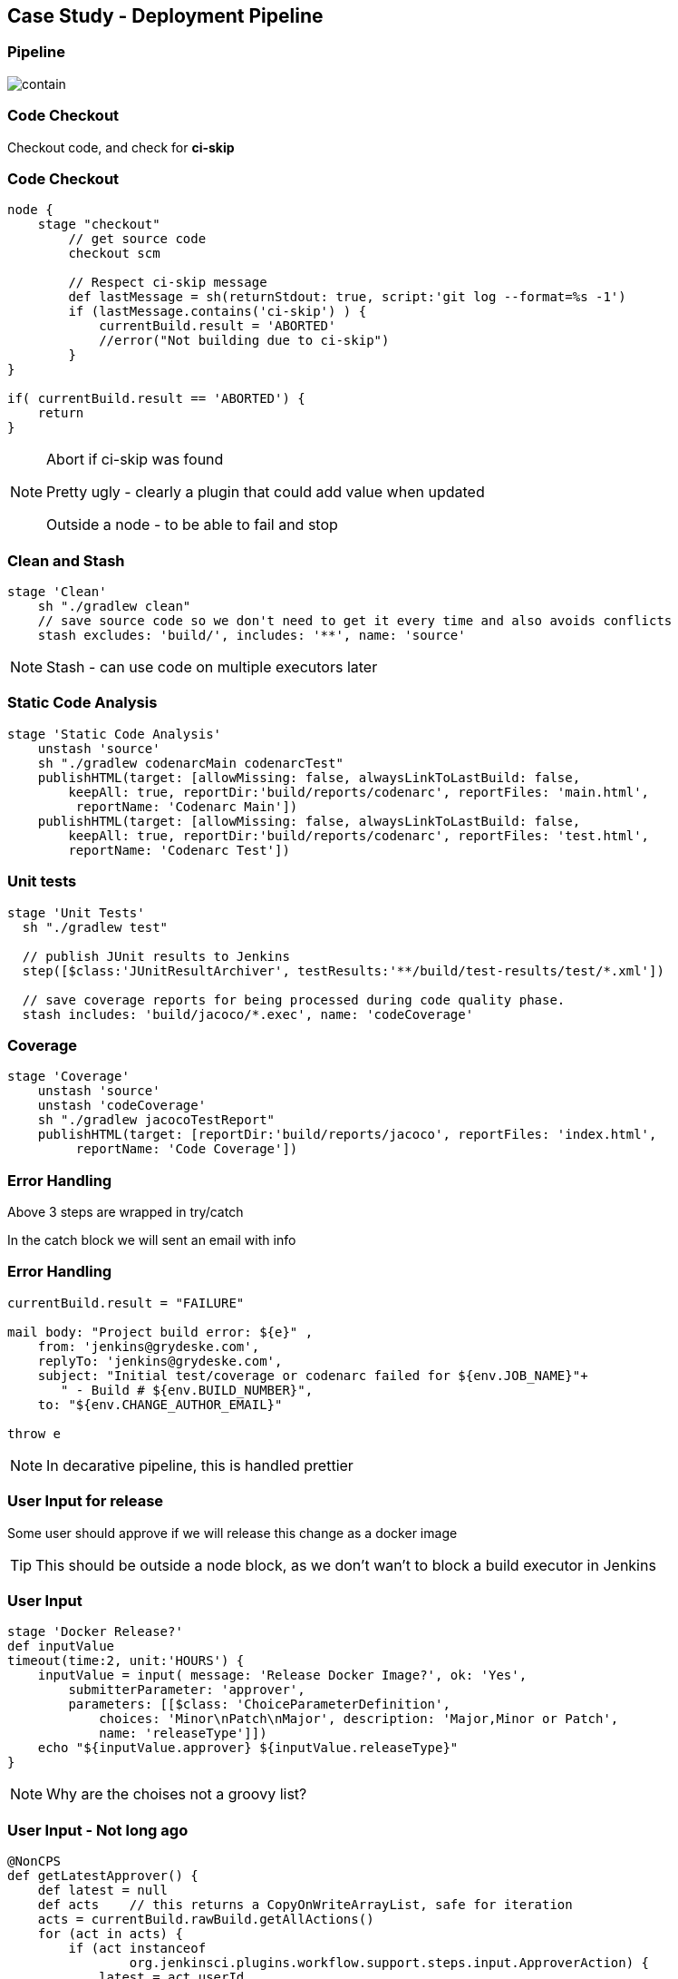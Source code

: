 == Case Study - Deployment Pipeline


=== Pipeline
image::pipeline.png[contain, size=90%]




=== Code Checkout


Checkout code, and check for *ci-skip*

=== Code Checkout

[source,groovy]
----
node {
    stage "checkout"
        // get source code
        checkout scm

        // Respect ci-skip message
        def lastMessage = sh(returnStdout: true, script:'git log --format=%s -1')
        if (lastMessage.contains('ci-skip') ) {
            currentBuild.result = 'ABORTED'
            //error("Not building due to ci-skip")
        }
}

if( currentBuild.result == 'ABORTED') {
    return
}

----

[NOTE.speaker]
====
Abort if ci-skip was found

Pretty ugly - clearly a plugin that could add value when updated

Outside a node - to be able to fail and stop
====



=== Clean and Stash

[source,groovy]
----
stage 'Clean'
    sh "./gradlew clean"
    // save source code so we don't need to get it every time and also avoids conflicts
    stash excludes: 'build/', includes: '**', name: 'source'

----


[NOTE.speaker]
====
Stash - can use code on multiple executors later
====


=== Static Code Analysis

[source,groovy]
----
stage 'Static Code Analysis'
    unstash 'source'
    sh "./gradlew codenarcMain codenarcTest"
    publishHTML(target: [allowMissing: false, alwaysLinkToLastBuild: false,
        keepAll: true, reportDir:'build/reports/codenarc', reportFiles: 'main.html',
         reportName: 'Codenarc Main'])
    publishHTML(target: [allowMissing: false, alwaysLinkToLastBuild: false,
        keepAll: true, reportDir:'build/reports/codenarc', reportFiles: 'test.html',
        reportName: 'Codenarc Test'])
----



=== Unit tests

[source,groovy]
----
stage 'Unit Tests'
  sh "./gradlew test"

  // publish JUnit results to Jenkins
  step([$class:'JUnitResultArchiver', testResults:'**/build/test-results/test/*.xml'])

  // save coverage reports for being processed during code quality phase.
  stash includes: 'build/jacoco/*.exec', name: 'codeCoverage'
----


=== Coverage

[source,groovy]
----
stage 'Coverage'
    unstash 'source'
    unstash 'codeCoverage'
    sh "./gradlew jacocoTestReport"
    publishHTML(target: [reportDir:'build/reports/jacoco', reportFiles: 'index.html',
         reportName: 'Code Coverage'])
----


=== Error Handling


Above 3 steps are wrapped in try/catch

In the catch block we will sent an email with info


=== Error Handling

[source,groovy]
----
currentBuild.result = "FAILURE"

mail body: "Project build error: ${e}" ,
    from: 'jenkins@grydeske.com',
    replyTo: 'jenkins@grydeske.com',
    subject: "Initial test/coverage or codenarc failed for ${env.JOB_NAME}"+
       " - Build # ${env.BUILD_NUMBER}",
    to: "${env.CHANGE_AUTHOR_EMAIL}"

throw e
----

[NOTE.speaker]
====
In decarative pipeline, this is handled prettier
====





=== User Input for release


Some user should approve if we will release this change as a docker image

TIP: This should be outside a node block, as we don't wan't to block a build executor in Jenkins

=== User Input

[source,groovy]
----
stage 'Docker Release?'
def inputValue
timeout(time:2, unit:'HOURS') {
    inputValue = input( message: 'Release Docker Image?', ok: 'Yes',
        submitterParameter: 'approver',
        parameters: [[$class: 'ChoiceParameterDefinition',
            choices: 'Minor\nPatch\nMajor', description: 'Major,Minor or Patch',
            name: 'releaseType']])
    echo "${inputValue.approver} ${inputValue.releaseType}"
}
----

[NOTE.speaker]
====
Why are the choises not a groovy list?
====


=== User Input - Not long ago


[source,groovy]
----
@NonCPS
def getLatestApprover() {
    def latest = null
    def acts    // this returns a CopyOnWriteArrayList, safe for iteration
    acts = currentBuild.rawBuild.getAllActions()
    for (act in acts) {
        if (act instanceof
                org.jenkinsci.plugins.workflow.support.steps.input.ApproverAction) {
            latest = act.userId
        }
    }
    latest
}
----

[NOTE.speaker]
====
 @NonCPS

Marked on methods that contains non-serializable variables, as pipeline jobs should be able to be rescheduled
====



=== Releasing a docker image

Gradle jobs for handling docker makes it simple


[NOTE.speaker]
====
Can show later, if time permits it
====


=== Releasing a docker image

[source,groovy]
----
unstash 'source'
sh "git checkout ${env.BRANCH_NAME} && git pull"
----


[NOTE.speaker]
====
Need to be on actual branch, not in deteached head state

If you wish to push a tag or commit for the

Jenkins will by default do this
====


=== Releasing a docker image

[source,groovy]
----
switch( releaseType ) {
    case 'Patch':
        sh "./gradlew releasePatch"
        break
    case 'Minor':
        sh "./gradlew releaseMinor"
        break
    case 'Major':
        sh "./gradlew releaseMajor"
        break
    default:
        currentBuild.result = "FAILURE"
}
----

[NOTE.speaker]
====
Here would be a good place to make documentation
====



=== Deploy to Dev


Deploy the newly release docker image to DEV environment, and wait for it to be ready

=== Deploy to Dev

[source,groovy]
----
stage 'Deploy'
    sh "./gradlew deploy${inputValue.releaseType}"
----


=== Deploy to Dev

[source,groovy]
----
stage 'Wait til ready'
    timeout(time:5, unit:'MINUTES') {
        sh "./gradlew waitForDeploy"
    }
    sleep 5 // Wait for application to startup after deployment
----






=== Integration Tests

Run integration tests against the entire deployed stack with the new component


=== Integration Tests

[source,groovy]
----
stage 'Integration Tests'
    def integrationTestResult = build( job: '/demoapp-integration-tests/master',
        wait: true, propagate: false)
    echo "Result: ${integrationTestResult.result}"
----

[NOTE.speaker]
====
We will have to wait for the result, but not fail immediately.

If fail rollback
====






=== Finish

Act accordingly on result of integration tests (finish upgrade or rollback)

=== Finish

[source,groovy]
----
stage 'Finalize'
    if( integrationTestResult.result == 'SUCCESS' ) {
        echo "Tests passed - finishing upgrade"
        sh "./gradlew -i approveDeploy"
    } else {
        echo "Tests failed with status ${integrationTestResult.result}"
        sh "./gradlew -i rollbackDeploy"

        currentBuild.result = "FAILURE"
        // TODO Send error message
    }
----




